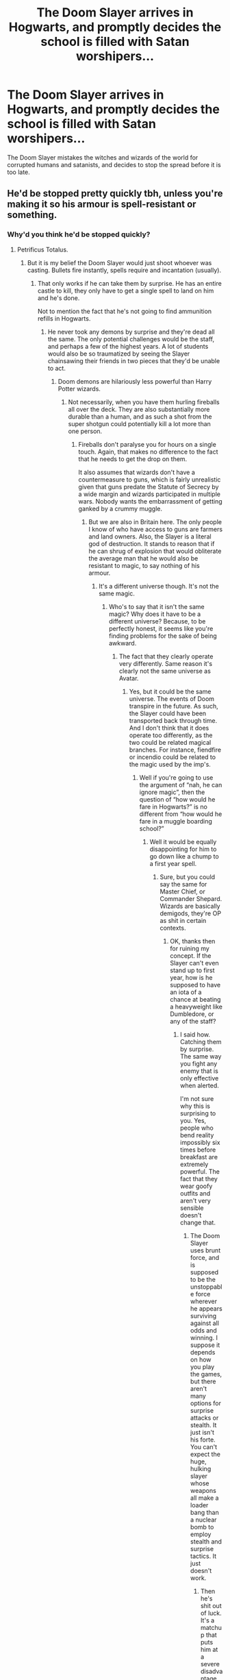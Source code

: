 #+TITLE: The Doom Slayer arrives in Hogwarts, and promptly decides the school is filled with Satan worshipers...

* The Doom Slayer arrives in Hogwarts, and promptly decides the school is filled with Satan worshipers...
:PROPERTIES:
:Author: A_M_W
:Score: 5
:DateUnix: 1591052331.0
:DateShort: 2020-Jun-02
:FlairText: Prompt
:END:
The Doom Slayer mistakes the witches and wizards of the world for corrupted humans and satanists, and decides to stop the spread before it is too late.


** He'd be stopped pretty quickly tbh, unless you're making it so his armour is spell-resistant or something.
:PROPERTIES:
:Author: Notus_Oren
:Score: 4
:DateUnix: 1591080602.0
:DateShort: 2020-Jun-02
:END:

*** Why'd you think he'd be stopped quickly?
:PROPERTIES:
:Author: A_M_W
:Score: 2
:DateUnix: 1591088954.0
:DateShort: 2020-Jun-02
:END:

**** Petrificus Totalus.
:PROPERTIES:
:Author: Notus_Oren
:Score: 4
:DateUnix: 1591089174.0
:DateShort: 2020-Jun-02
:END:

***** But it is my belief the Doom Slayer would just shoot whoever was casting. Bullets fire instantly, spells require and incantation (usually).
:PROPERTIES:
:Author: A_M_W
:Score: 1
:DateUnix: 1591089290.0
:DateShort: 2020-Jun-02
:END:

****** That only works if he can take them by surprise. He has an entire castle to kill, they only have to get a single spell to land on him and he's done.

Not to mention the fact that he's not going to find ammunition refills in Hogwarts.
:PROPERTIES:
:Author: Notus_Oren
:Score: 4
:DateUnix: 1591089393.0
:DateShort: 2020-Jun-02
:END:

******* He never took any demons by surprise and they're dead all the same. The only potential challenges would be the staff, and perhaps a few of the highest years. A lot of students would also be so traumatized by seeing the Slayer chainsawing their friends in two pieces that they'd be unable to act.
:PROPERTIES:
:Author: A_M_W
:Score: 1
:DateUnix: 1591089530.0
:DateShort: 2020-Jun-02
:END:

******** Doom demons are hilariously less powerful than Harry Potter wizards.
:PROPERTIES:
:Author: Notus_Oren
:Score: 4
:DateUnix: 1591089586.0
:DateShort: 2020-Jun-02
:END:

********* Not necessarily, when you have them hurling fireballs all over the deck. They are also substantially more durable than a human, and as such a shot from the super shotgun could potentially kill a lot more than one person.
:PROPERTIES:
:Author: A_M_W
:Score: 1
:DateUnix: 1591089719.0
:DateShort: 2020-Jun-02
:END:

********** Fireballs don't paralyse you for hours on a single touch. Again, that makes no difference to the fact that he needs to get the drop on them.

It also assumes that wizards don't have a countermeasure to guns, which is fairly unrealistic given that guns predate the Statute of Secrecy by a wide margin and wizards participated in multiple wars. Nobody wants the embarrassment of getting ganked by a crummy muggle.
:PROPERTIES:
:Author: Notus_Oren
:Score: 7
:DateUnix: 1591089891.0
:DateShort: 2020-Jun-02
:END:

*********** But we are also in Britain here. The only people I know of who have access to guns are farmers and land owners. Also, the Slayer is a literal god of destruction. It stands to reason that if he can shrug of explosion that would obliterate the average man that he would also be resistant to magic, to say nothing of his armour.
:PROPERTIES:
:Author: A_M_W
:Score: 1
:DateUnix: 1591090985.0
:DateShort: 2020-Jun-02
:END:

************ It's a different universe though. It's not the same magic.
:PROPERTIES:
:Author: Notus_Oren
:Score: 3
:DateUnix: 1591091029.0
:DateShort: 2020-Jun-02
:END:

************* Who's to say that it isn't the same magic? Why does it have to be a different universe? Because, to be perfectly honest, it seems like you're finding problems for the sake of being awkward.
:PROPERTIES:
:Author: A_M_W
:Score: 1
:DateUnix: 1591091723.0
:DateShort: 2020-Jun-02
:END:

************** The fact that they clearly operate very differently. Same reason it's clearly not the same universe as Avatar.
:PROPERTIES:
:Author: Notus_Oren
:Score: 2
:DateUnix: 1591091775.0
:DateShort: 2020-Jun-02
:END:

*************** Yes, but it could be the same universe. The events of Doom transpire in the future. As such, the Slayer could have been transported back through time. And I don't think that it does operate too differently, as the two could be related magical branches. For instance, fiendfire or incendio could be related to the magic used by the imp's.
:PROPERTIES:
:Author: A_M_W
:Score: 1
:DateUnix: 1591092002.0
:DateShort: 2020-Jun-02
:END:

**************** Well if you're going to use the argument of “nah, he can ignore magic”, then the question of “how would he fare in Hogwarts?” is no different from “how would he fare in a muggle boarding school?”
:PROPERTIES:
:Author: Notus_Oren
:Score: 3
:DateUnix: 1591097661.0
:DateShort: 2020-Jun-02
:END:

***************** Well it would be equally disappointing for him to go down like a chump to a first year spell.
:PROPERTIES:
:Author: A_M_W
:Score: 1
:DateUnix: 1591097948.0
:DateShort: 2020-Jun-02
:END:

****************** Sure, but you could say the same for Master Chief, or Commander Shepard. Wizards are basically demigods, they're OP as shit in certain contexts.
:PROPERTIES:
:Author: Notus_Oren
:Score: 2
:DateUnix: 1591098756.0
:DateShort: 2020-Jun-02
:END:

******************* OK, thanks then for ruining my concept. If the Slayer can't even stand up to first year, how is he supposed to have an iota of a chance at beating a heavyweight like Dumbledore, or any of the staff?
:PROPERTIES:
:Author: A_M_W
:Score: 1
:DateUnix: 1591098871.0
:DateShort: 2020-Jun-02
:END:

******************** I said how. Catching them by surprise. The same way you fight any enemy that is only effective when alerted.

I'm not sure why this is surprising to you. Yes, people who bend reality impossibly six times before breakfast are extremely powerful. The fact that they wear goofy outfits and aren't very sensible doesn't change that.
:PROPERTIES:
:Author: Notus_Oren
:Score: 2
:DateUnix: 1591101532.0
:DateShort: 2020-Jun-02
:END:

********************* The Doom Slayer uses brunt force, and is supposed to be the unstoppable force wherever he appears surviving against all odds and winning. I suppose it depends on how you play the games, but there aren't many options for surprise attacks or stealth. It just isn't his forte. You can't expect the huge, hulking slayer whose weapons all make a loader bang than a nuclear bomb to employ stealth and surprise tactics. It just doesn't work.
:PROPERTIES:
:Author: A_M_W
:Score: 0
:DateUnix: 1591101763.0
:DateShort: 2020-Jun-02
:END:

********************** Then he's shit out of luck. It's a matchup that puts him at a severe disadvantage.
:PROPERTIES:
:Author: Notus_Oren
:Score: 2
:DateUnix: 1591102044.0
:DateShort: 2020-Jun-02
:END:


************ If it is really desperate someone will hit him with an AK at some point...
:PROPERTIES:
:Author: amkwiesel
:Score: 1
:DateUnix: 1591091599.0
:DateShort: 2020-Jun-02
:END:


******** Demon's are weak compared to wizards.

A spell merely has to graze you to take you out. You basically have to never get hit.

Not that he could actually even see Hogwarts.
:PROPERTIES:
:Author: Electric999999
:Score: 1
:DateUnix: 1591130427.0
:DateShort: 2020-Jun-03
:END:


****** Imperturbable charm? Those instant bullets are going to have fun curving around wizards.
:PROPERTIES:
:Author: Impossible-Poetry
:Score: 2
:DateUnix: 1591122701.0
:DateShort: 2020-Jun-02
:END:


**** Because a single spell is more than enough to stop anyone, especially if they're crazy enough to think armour will help them.

A 1st year petrificus totalus is more than adequate to incapacitate anyone, to say nothing of the many nastier options.

An 11 year old wizard could take most adult muggles as long as they have their wand.
:PROPERTIES:
:Author: Electric999999
:Score: 1
:DateUnix: 1591130336.0
:DateShort: 2020-Jun-03
:END:


*** Even if it was he'd only last until someone decided to break out the dark magic that kills him right through it.
:PROPERTIES:
:Author: Electric999999
:Score: 1
:DateUnix: 1591130583.0
:DateShort: 2020-Jun-03
:END:
